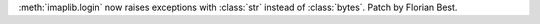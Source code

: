 :meth:`imaplib.login` now raises exceptions with :class:`str` instead of
:class:`bytes`. Patch by Florian Best.
